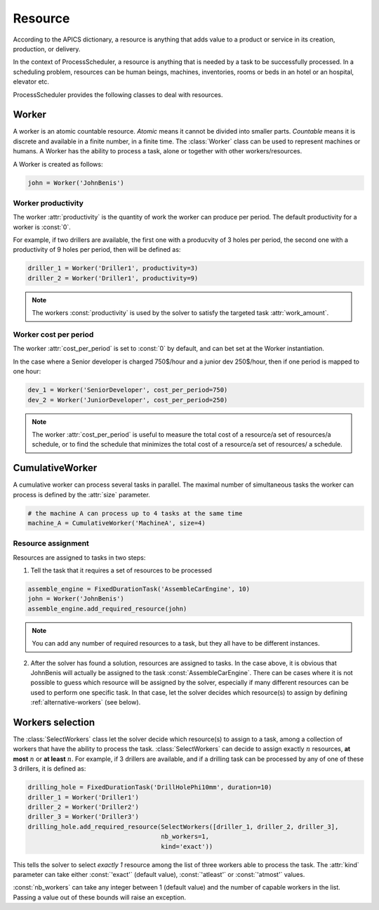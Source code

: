 Resource
========

According to the APICS dictionary, a resource is anything that adds value to a product or service in its creation, production, or delivery.

In the context of ProcessScheduler, a resource is anything that is needed by a task to be successfully processed. In a scheduling problem, resources can be human beings, machines, inventories, rooms or beds in an hotel or an hospital, elevator etc.

ProcessScheduler provides the following classes to deal with resources.

Worker
------

A worker is an atomic countable resource. *Atomic* means it cannot be divided into smaller parts. *Countable* means it is discrete and available in a finite number, in a finite time. The :class:`Worker` class can be used to represent machines or humans. A Worker has the ability to process a task, alone or together with other workers/resources.

A Worker is created as follows:

.. code-block:: python

    john = Worker('JohnBenis')

Worker productivity
^^^^^^^^^^^^^^^^^^^
The worker :attr:`productivity` is the quantity of work the worker can produce per period. The default productivity for a worker is :const:`0`.

For example, if two drillers are available, the first one with a producvity of 3 holes per period, the second one with a productivity of 9 holes per period, then will be defined as:

.. code-block:: python

    driller_1 = Worker('Driller1', productivity=3)
    driller_2 = Worker('Driller1', productivity=9)

.. note::

  The workers :const:`productivity` is used by the solver to satisfy the targeted task :attr:`work_amount`.

Worker cost per period
^^^^^^^^^^^^^^^^^^^^^^
The worker :attr:`cost_per_period` is set to :const:`0` by default, and can bet set at the Worker instantiation.

In the case where a Senior developer is charged 750$/hour and a junior dev 250$/hour, then if one period is mapped to one hour:

.. code-block:: python

    dev_1 = Worker('SeniorDeveloper', cost_per_period=750)
    dev_2 = Worker('JuniorDeveloper', cost_per_period=250)

.. note::

  The worker :attr:`cost_per_period` is useful to measure the total cost of a resource/a set of resources/a schedule, or to find the schedule that minimizes the total cost of a resource/a set of resources/ a schedule.

CumulativeWorker
----------------
A cumulative worker can process several tasks in parallel. The maximal number of simultaneous tasks the worker can process is defined by the :attr:`size` parameter.

.. code-block:: python

    # the machine A can process up to 4 tasks at the same time
    machine_A = CumulativeWorker('MachineA', size=4)

Resource assignment
^^^^^^^^^^^^^^^^^^^
Resources are assigned to tasks in two steps:

1. Tell the task that it requires a set of resources to be processed

.. code-block:: python

    assemble_engine = FixedDurationTask('AssembleCarEngine', 10)
    john = Worker('JohnBenis')
    assemble_engine.add_required_resource(john)

.. note::
   You can add any number of required resources to a task, but they all have to be different instances.

2. After the solver has found a solution, resources are assigned to tasks. In the case above, it is obvious that JohnBenis will actually be assigned to the task :const:`AssembleCarEngine`. There can be cases where it is not possible to guess which resource will be assigned by the solver, especially if many different resources can be used to perform one specific task. In that case, let the solver decides which resource(s) to assign by defining :ref:`alternative-workers` (see below).

.. _alternative-workers:

Workers selection
-----------------
The :class:`SelectWorkers` class let the solver decide which resource(s) to assign to a task, among a collection of workers that have the ability to process the task. :class:`SelectWorkers` can decide to assign exactly :math:`n` resources, **at most** :math:`n` or **at least** :math:`n`. For example, if 3 drillers are available, and if a drilling task can be processed by any of one of these 3 drillers, it is defined as:

.. code-block:: python

    drilling_hole = FixedDurationTask('DrillHolePhi10mm', duration=10)
    driller_1 = Worker('Driller1')
    driller_2 = Worker('Driller2')
    driller_3 = Worker('Driller3')
    drilling_hole.add_required_resource(SelectWorkers([driller_1, driller_2, driller_3],
                                        nb_workers=1,
                                        kind='exact'))

This tells the solver to select *exactly 1* resource among the list of three workers able to process the task. The :attr:`kind` parameter can take either :const:`'exact'` (default value), :const:`'atleast'` or :const:`'atmost'` values.

:const:`nb_workers` can take any integer between 1 (default value) and the number of capable workers in the list. Passing a value out of these bounds will raise an exception.
